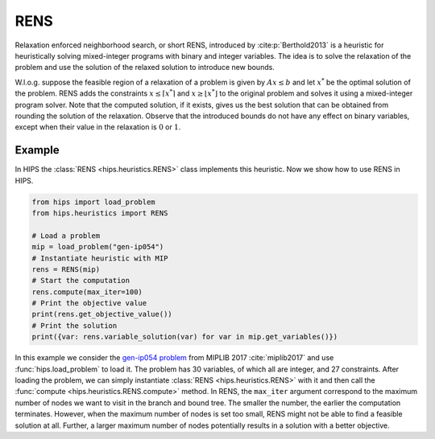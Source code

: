 RENS
====

Relaxation enforced neighborhood search, or short RENS, introduced by :cite:p:`Berthold2013` is a heuristic
for heuristically solving mixed-integer programs with binary and integer variables. The idea is to
solve the relaxation of the problem and use the solution of the relaxed solution to introduce new bounds.

W.l.o.g. suppose the feasible region of a relaxation of a problem is given by :math:`Ax \leq b` and let :math:`x^*` be
the optimal solution of the problem. RENS adds the constraints :math:`{x \leq \lceil x^* \rceil}` and :math:`{x \geq \lfloor x^* \rfloor}`
to the original problem and solves it using a mixed-integer program solver. Note that the computed solution, if it exists,
gives us the best solution that can be obtained from rounding the solution of the relaxation. Observe that the introduced
bounds do not have any effect on binary variables, except when their value in the relaxation is :math:`0` or :math:`1`.

Example
-------

.. raw:: html

    <a href="https://colab.research.google.com/github/cxlvinchau/hips-examples/blob/main/notebooks/rens-example.ipynb" target="_blank">
        <img src="https://colab.research.google.com/assets/colab-badge.svg" alt="Open In Colab"/>
    </a>

In HIPS the :class:`RENS <hips.heuristics.RENS>` class implements this heuristic. Now we show how to use RENS in HIPS.

.. code-block:: python

    from hips import load_problem
    from hips.heuristics import RENS

    # Load a problem
    mip = load_problem("gen-ip054")
    # Instantiate heuristic with MIP
    rens = RENS(mip)
    # Start the computation
    rens.compute(max_iter=100)
    # Print the objective value
    print(rens.get_objective_value())
    # Print the solution
    print({var: rens.variable_solution(var) for var in mip.get_variables()})

In this example we consider the `gen-ip054 problem <https://miplib2017.zib.de/instance_details_gen-ip054.html>`_
from MIPLIB 2017 :cite:`miplib2017` and use :func:`hips.load_problem` to load it.
The problem has 30 variables, of which all are integer, and 27 constraints. After loading the problem, we can simply
instantiate :class:`RENS <hips.heuristics.RENS>` with it and then call the :func:`compute <hips.heuristics.RENS.compute>`
method. In RENS, the ``max_iter`` argument correspond to the maximum number of nodes we want to visit in the branch
and bound tree. The smaller the number, the earlier the computation terminates. However, when the maximum number of
nodes is set too small, RENS might not be able to find a feasible solution at all. Further, a larger maximum number
of nodes potentially results in a solution with a better objective.